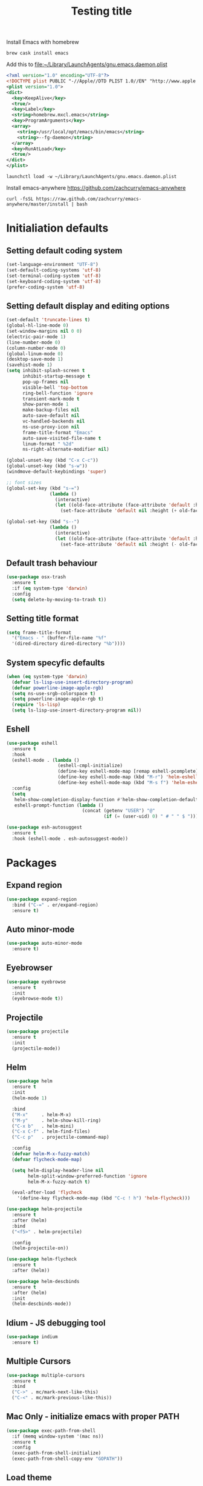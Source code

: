 #+TITLE: Testing title

Install Emacs with homebrew

#+BEGIN_SRC shell
  brew cask install emacs
#+END_SRC

Add this to file:~/Library/LaunchAgents/gnu.emacs.daemon.plist

#+BEGIN_SRC xml
  <?xml version="1.0" encoding="UTF-8"?>
  <!DOCTYPE plist PUBLIC "-//Apple//DTD PLIST 1.0//EN" "http://www.apple.com/DTDs/PropertyList-1.0.dtd">
  <plist version="1.0">
  <dict>
    <key>KeepAlive</key>
    <true/>
    <key>Label</key>
    <string>homebrew.mxcl.emacs</string>
    <key>ProgramArguments</key>
    <array>
      <string>/usr/local/opt/emacs/bin/emacs</string>
      <string>--fg-daemon</string>
    </array>
    <key>RunAtLoad</key>
    <true/>
  </dict>
  </plist>
#+END_SRC

#+BEGIN_SRC shell
  launchctl load -w ~/Library/LaunchAgents/gnu.emacs.daemon.plist
#+END_SRC

Install emacs-anywhere https://github.com/zachcurry/emacs-anywhere

#+BEGIN_SRC shell
  curl -fsSL https://raw.github.com/zachcurry/emacs-anywhere/master/install | bash
#+END_SRC


* Initialiation defaults

** Setting default coding system

#+BEGIN_SRC emacs-lisp
  (set-language-environment "UTF-8")
  (set-default-coding-systems 'utf-8)
  (set-terminal-coding-system 'utf-8)
  (set-keyboard-coding-system 'utf-8)
  (prefer-coding-system 'utf-8)
#+END_SRC

** Setting default display and editing options

#+BEGIN_SRC emacs-lisp
  (set-default 'truncate-lines t)
  (global-hl-line-mode 0)
  (set-window-margins nil 0 0)
  (electric-pair-mode 1)
  (line-number-mode 0)
  (column-number-mode 0)
  (global-linum-mode 0)
  (desktop-save-mode 1)
  (savehist-mode 1)
  (setq inhibit-splash-screen t
        inhibit-startup-message t
        pop-up-frames nil
        visible-bell 'top-bottom
        ring-bell-function 'ignore
        transient-mark-mode t
        show-paren-mode 1
        make-backup-files nil
        auto-save-default nil
        vc-handled-backends nil
        ns-use-proxy-icon nil
        frame-title-format "Emacs"
        auto-save-visited-file-name t
        linum-format " %2d"
        ns-right-alternate-modifier nil)

  (global-unset-key (kbd "C-x C-c"))
  (global-unset-key (kbd "s-w"))
  (windmove-default-keybindings 'super)

  ;; font sizes
  (global-set-key (kbd "s-=")
                  (lambda ()
                    (interactive)
                    (let ((old-face-attribute (face-attribute 'default :height)))
                      (set-face-attribute 'default nil :height (+ old-face-attribute 10)))))

  (global-set-key (kbd "s--")
                  (lambda ()
                    (interactive)
                    (let ((old-face-attribute (face-attribute 'default :height)))
                      (set-face-attribute 'default nil :height (- old-face-attribute 10)))))
#+END_SRC

** Default trash behaviour

#+BEGIN_SRC emacs-lisp
  (use-package osx-trash
    :ensure t
    :if (eq system-type 'darwin)
    :config
    (setq delete-by-moving-to-trash t))
#+END_SRC


** Setting title format

#+BEGIN_SRC emacs-lisp
  (setq frame-title-format
    '("Emacs - " (buffer-file-name "%f"
    '(dired-directory dired-directory "%b"))))
#+END_SRC

** System specyfic defaults 

#+BEGIN_SRC emacs-lisp
  (when (eq system-type 'darwin)
    (defvar ls-lisp-use-insert-directory-program)
    (defvar powerline-image-apple-rgb)
    (setq ns-use-srgb-colorspace t)
    (setq powerline-image-apple-rgb t)
    (require 'ls-lisp)
    (setq ls-lisp-use-insert-directory-program nil))
#+END_SRC

** Eshell

#+BEGIN_SRC emacs-lisp
  (use-package eshell
    :ensure t
    :hook
    (eshell-mode . (lambda ()
                     (eshell-cmpl-initialize)
                     (define-key eshell-mode-map [remap eshell-pcomplete] 'helm-esh-pcomplete)
                     (define-key eshell-mode-map (kbd "M-r") 'helm-eshell-history)
                     (define-key eshell-mode-map (kbd "M-s f") 'helm-eshell-prompts-all)))
    :config
    (setq
     helm-show-completion-display-function #'helm-show-completion-default-display-function
     eshell-prompt-function (lambda ()
                              (concat (getenv "USER") "@"
                                      (if (= (user-uid) 0) " # " " $ ")))))

  (use-package esh-autosuggest
    :ensure t
    :hook (eshell-mode . esh-autosuggest-mode))
#+END_SRC

* Packages

** Expand region

#+BEGIN_SRC emacs-lisp
  (use-package expand-region
    :bind ("C-=" . er/expand-region)
    :ensure t)
#+END_SRC


** Auto minor-mode

#+BEGIN_SRC emacs-lisp
  (use-package auto-minor-mode
    :ensure t)
#+END_SRC

** Eyebrowser

#+BEGIN_SRC emacs-lisp
  (use-package eyebrowse
    :ensure t
    :init
    (eyebrowse-mode t))
#+END_SRC

** Projectile

#+BEGIN_SRC emacs-lisp
  (use-package projectile
    :ensure t
    :init
    (projectile-mode))

#+END_SRC

** Helm

#+BEGIN_SRC emacs-lisp
  (use-package helm
    :ensure t
    :init
    (helm-mode 1)

    :bind
    ("M-x"     . helm-M-x)
    ("M-y"     . helm-show-kill-ring)
    ("C-x b"   . helm-mini)
    ("C-x C-f" . helm-find-files)
    ("C-c p"   . projectile-command-map)

    :config
    (defvar helm-M-x-fuzzy-match)
    (defvar flycheck-mode-map)

    (setq helm-display-header-line nil
          helm-split-window-preferred-function 'ignore
          helm-M-x-fuzzy-match t)

    (eval-after-load 'flycheck
      '(define-key flycheck-mode-map (kbd "C-c ! h") 'helm-flycheck)))

  (use-package helm-projectile
    :ensure t
    :after (helm)
    :bind
    ("<f5>" . helm-projectile)

    :config
    (helm-projectile-on))

  (use-package helm-flycheck
    :ensure t
    :after (helm))

  (use-package helm-descbinds
    :ensure t
    :after (helm)
    :init
    (helm-descbinds-mode))
#+END_SRC

** Idium - JS debugging tool

#+BEGIN_SRC emacs-lisp
  (use-package indium
    :ensure t)
#+END_SRC

** Multiple Cursors

#+BEGIN_SRC emacs-lisp
  (use-package multiple-cursors
    :ensure t
    :bind
    ("C->" . mc/mark-next-like-this)
    ("C-<" . mc/mark-previous-like-this))
#+END_SRC

** Mac Only - initialize emacs with proper PATH

#+BEGIN_SRC emacs-lisp
  (use-package exec-path-from-shell
    :if (memq window-system '(mac ns))
    :ensure t
    :config
    (exec-path-from-shell-initialize)
    (exec-path-from-shell-copy-env "GOPATH"))
#+END_SRC

** Load theme

#+BEGIN_SRC emacs-lisp
  (use-package doom-themes
    :ensure t
    :init
    (load-theme 'doom-molokai t))
#+END_SRC

** Better defaults

#+BEGIN_SRC emacs-lisp
  (use-package better-defaults
    :ensure t)
#+END_SRC

** Fixing line highlighting when showing line numbers

#+BEGIN_SRC emacs-lisp
  (use-package nlinum-hl
    :ensure t
    :config (setq nlinum-highlight-current-line t))
#+END_SRC

** Key suffixes popup

#+BEGIN_SRC emacs-lisp
  (use-package which-key
    :ensure t
    :init
    (which-key-mode)
    :config
    (setq which-key-popup-type 'side-window
          which-key-side-window-location 'bottom
          which-key-side-window-max-width 0.33
          which-key-side-window-max-height 0.25))
#+END_SRC

** COMMENT Zooming on active windows

#+BEGIN_SRC emacs-lisp
  (use-package zoom
    :ensure t
    :init
    (zoom-mode)
    :config
    (setq zoom-size '(0.618 . 0.618)
          zoom-ignored-buffer-name-regexps '("^\\*helm" "^\\*which-key*")))
#+END_SRC

** Editing forms in chrome

#+BEGIN_SRC emacs-lisp
  (use-package atomic-chrome
    :ensure t)
#+END_SRC

** Better help dialogs

#+BEGIN_SRC emacs-lisp
  (use-package helpful
    :ensure t
    :bind (("C-h f"  . helpful-callable)
           ("C-h v"  . helpful-variable)
           ("C-h k"  . helpful-key)))
#+END_SRC

** Better list-package mode

#+BEGIN_SRC emacs-lisp
  (use-package paradox
    :ensure t
    :config
    (paradox-enable))

#+END_SRC

** Cycling between different var notations

#+BEGIN_SRC emacs-lisp
  (use-package string-inflection
    :ensure t
    :bind
    ("C-c C-u" . string-inflection-all-cycle))
#+END_SRC

** Open dash at point

#+BEGIN_SRC emacs-lisp
  (use-package dash-at-point
    :ensure t
    :bind
    ("C-c d" . dash-at-point)
    ("C-c e" . dash-at-point-with-docset))
#+END_SRC

** Move lines using alt + arrows

#+BEGIN_SRC emacs-lisp
  (use-package move-text
    :ensure t
    :config
    (move-text-default-bindings))
#+END_SRC

** Anzu - current match / all matches in modeline

#+BEGIN_SRC emacs-lisp
  (use-package anzu
    :ensure t
    :init
    (global-anzu-mode +1)
    :bind
    ("M-%" . anzu-query-replace)
    ("C-M-%" . anzu-query-replace-regexp))
#+END_SRC

** Spaceline

#+BEGIN_SRC emacs-lisp
  (use-package spaceline
    :ensure t
    :init
    (spaceline-emacs-theme)
    ;; (defvar powerline-default-separator)
    (setq powerline-default-separator 'wave)
    ;; (defadvice vc-mode-line (after strip-backend () activate)
    ;;   (when (stringp vc-mode)
    ;;     (let ((gitlogo (replace-regexp-in-string "^ git." "  " vc-mode)))
    ;;       (setq vc-mode gitlogo))))

    :config
    (spaceline-compile)
    (spaceline-helm-mode)
    (spaceline-info-mode)
    (setq spaceline-minor-modes-p nil
          spaceline-separator-dir-left '(left . left)
          spaceline-separator-dir-right '(right . right)
          spaceline-workspace-numbers-unicode t
          spaceline-window-numbers-unicode t
          spaceline-highlight-face-func 'spaceline-highlight-face-default))
#+END_SRC

** Magit - best git client ever

#+BEGIN_SRC emacs-lisp
  (use-package magit
    :ensure t
    :init
    :config
    (setq magit-process-finish-apply-ansi-colors t
          magit-refresh-status-buffer nil)
    (global-set-key (kbd "C-x g") 'magit-status))
#+END_SRC

** Abbrev

#+BEGIN_SRC emacs-lisp
  (use-package abbrev
    :diminish abbrev-mode
    :config
    (if (file-exists-p abbrev-file-name)
        (quietly-read-abbrev-file)))
#+END_SRC

** Snippets

#+BEGIN_SRC emacs-lisp
  (use-package yasnippet
    :ensure t
    :config
    (yas-reload-all)
    :hook (prog-mode . yas-minor-mode))
#+END_SRC

** Auto completion

#+BEGIN_SRC emacs-lisp
  (use-package company
    :ensure t
    :init
    (global-company-mode)
    :bind
    ("C-." . company-complete)
    ("C-c /" . 'company-files)
    :config
    (setq company-idle-delay 0.3
          company-tooltip-limit 15
          company-minimum-prefix-length 1
          company-tooltip-flip-when-above t
          company-tooltip-align-annotations t
          company-backends '()))

  (use-package company-box
    :ensure t
    :hook (company-mode . company-box-mode))
#+END_SRC

** Flyspell popup

#+BEGIN_SRC emacs-lisp
  (use-package flyspell-popup
    :ensure t
    :bind ("C-;" . flyspell-popup-correct))
#+END_SRC

** Key statistics

#+BEGIN_SRC emacs-lisp
  (use-package keyfreq
    :ensure t
    :config
    (setq keyfreq-excluded-commands
          '(
            mwheel-scroll
            self-insert-command
            forward-char
            left-char
            right-char
            backward-char
            previous-line
            next-line))

    (keyfreq-mode 1)
    (keyfreq-autosave-mode 1))
#+END_SRC

** Prettier

#+BEGIN_SRC emacs-lisp
  (use-package prettier-js
    :ensure t)
#+END_SRC

** Symbol Overlay

#+BEGIN_SRC emacs-lisp
  (use-package symbol-overlay
    :ensure t
    :bind
    ("M-i" . symbol-overlay-put)
    ("M-n" . symbol-overlay-switch-forward)
    ("M-p" . symbol-overlay-switch-backward)
    ("<f7>" . symbol-overlay-mode)
    ("<f8>" . symbol-overlay-remove-all))
#+END_SRC

** Dired

#+BEGIN_SRC emacs-lisp
  (use-package dired
    :config
    (setq insert-directory-program "/usr/local/opt/coreutils/libexec/gnubin/gls")
    (setq dired-listing-switches "-alXv"))

  (use-package diredfl
    :ensure t
    :init
    (diredfl-global-mode 1))
#+END_SRC

** Tern JS

#+BEGIN_SRC emacs-lisp
  (use-package tern
    :ensure company-tern
    :diminish tern-mode
    :config
    (setq tern-command (append tern-command '("--no-port-file")))
    :init
      (add-hook 'rjsx-mode-hook 'tern-mode))
#+END_SRC

** ReasonML

#+BEGIN_SRC emacs-lisp
  (use-package reason-mode
    :ensure t
    :config
    (defun shell-cmd (cmd)
      "Returns the stdout output of a shell command or nil if the command returned
     an error"
      (car (ignore-errors (apply 'process-lines (split-string cmd)))))

    (defun reason-cmd-where (cmd)
      (let ((where (shell-cmd cmd)))
        (if (not (string-equal "unknown flag ----where" where))
            where)))

    (let* ((refmt-bin (or (reason-cmd-where "refmt ----where")
                          (shell-cmd "which refmt")
                          (shell-cmd "which bsrefmt")))
           (merlin-bin (or (reason-cmd-where "ocamlmerlin ----where")
                           (shell-cmd "which ocamlmerlin")))
           (merlin-base-dir (when merlin-bin
                              (replace-regexp-in-string "bin/ocamlmerlin$" "" merlin-bin))))
      ;; Add merlin.el to the emacs load path and tell emacs where to find ocamlmerlin
      (when merlin-bin
        (add-to-list 'load-path (concat merlin-base-dir "share/emacs/site-lisp/"))
        (setq merlin-command merlin-bin))

      (when refmt-bin
        (setq refmt-command refmt-bin)))

    (add-hook 'reason-mode-hook (lambda ()
                                  (add-hook 'before-save-hook 'refmt-before-save)
                                  (merlin-mode)))

    (setq merlin-ac-setup t))
#+END_SRC

** File types

*** Orgfiles

#+BEGIN_SRC emacs-lisp
  (use-package org
    :ensure org-plus-contrib
    :bind
    (("C-c l" . org-store-link)
     ("C-c a" . org-agenda)
     ("C-c c" . org-capture))
    :config
    (setq org-startup-indented t
          org-indent-indentation-per-level 1
          org-default-notes-file (concat org-directory "/notes.org")

          org-agenda-files (list "~/Dropbox/orgfiles/gcal.org"
                                 "~/Dropbox/orgfiles/i.org")

          org-capture-templates '(("a" "Appointment" entry (file  "~/Dropbox/Orgfiles/gcal.org" )
                                   "* %?\n\n%^T\n\n:PROPERTIES:\n\n:END:\n\n")
                                  ("l" "Link" entry (file+headline "~/Dropbox/Orgfiles/links.org" "Links")
                                   "* %? %^L %^g \n%T" :prepend t)
                                  ("b" "Blog idea" entry (file+headline "~/Dropbox/Orgfiles/todo.org" "Blog Topics:")
                                   "* %?\n%T" :prepend t)
                                  ("t" "To Do Item" entry (file+headline "~/Dropbox/Orgfiles/todo.org" "To Do")
                                   "* TODO %?\n%u" :prepend t)
                                  ("n" "Note" entry (file+headline "~/Dropbox/Orgfiles/todo.org" "Note space")
                                   "* %?\n%u" :prepend t)
                                  ("j" "Journal" entry (file+datetree "~/Dropbox/Orgfiles/journal.org")
                                   "* %?\nEntered on %U\n  %i\n  %a")
                                  ("s" "Screencast" entry (file "~/Dropbox/Orgfiles/screencastnotes.org")
                                   "* %?\n%i\n"))))

  (use-package org-bullets
    :hook (org-mode . (lambda () (org-bullets-mode 1)))
    :ensure t)

  (use-package org-gcal
    :ensure t
    :config
    (setq org-gcal-client-id "oauth 2.0 client ID"
          org-gcal-client-secret "client secret"
          org-gcal-file-alist '(("zamansky@gmail.com" .  "~/Dropbox/orgfiles/gcal.org"))))

  (use-package org-protocol 
    :ensure t)
#+END_SRC

**** Htmlize for org-mode

#+BEGIN_SRC emacs-lisp
  (use-package htmlize
    :ensure t)
#+END_SRC

*** YAML

#+BEGIN_SRC emacs-lisp
  (use-package yaml-mode
    :ensure t
    :mode "\\.yaml")
#+END_SRC

*** GO

#+BEGIN_SRC emacs-lisp
  (use-package go-mode
    :ensure t
    :mode "\\.go"

    :config
    (require 'go-mode-autoloads)
    (add-hook 'go-mode-hook
              (lambda ()
                (add-hook 'before-save-hook 'gofmt-before-save)
                (add-to-list (make-local-variable 'company-backends)
                             '(company-go :width company-yasnippet :separate))
                (local-set-key (kbd "M-.") 'godef-jump))))
#+END_SRC

*** JSON

#+BEGIN_SRC emacs-lisp
  (use-package json-mode
    :ensure t
    :mode "\\.json$"
    :interpreter "json"
    :config
    (setq js-indent-level 2))

#+END_SRC

*** CSS

#+BEGIN_SRC emacs-lisp
  (use-package css-mode
    :ensure t
    :mode "\\.css"
    :config
    :hook (css-mode . (lambda ()
                (add-to-list (make-local-variable 'company-backends)
                             '(company-css :width company-yasnippet :separate)))))
#+END_SRC

*** SCSS

#+BEGIN_SRC emacs-lisp
  (use-package scss-mode
    :ensure t
    :mode "\\.scss")
#+END_SRC

*** JS

#+BEGIN_SRC emacs-lisp
  ;; Enable tide-mode for .ts and .tsx files
  (use-package typescript-mode
    :ensure t
    :mode ("\\.ts$"
           "\\.js$")
    :hook ((typescript-mode . setup-tide-mode)))

  (defun setup-tide-mode ()
    (message "Setting tide mode...")
    (tide-setup)
    (setq flycheck-check-syntax-automatically '(save mode-enabled))
    (eldoc-mode +1)
    (prettier-js-mode)
    (company-mode +1)
    (tide-hl-identifier-mode +1)
    (flycheck-add-mode 'javascript-eslint 'typescript-mode)
    (if (string-equal "tsx" (file-name-extension buffer-file-name))
        (flycheck-add-next-checker 'javascript-eslint 'jsx-tide 'append)
      (flycheck-add-next-checker 'javascript-eslint 'javascript-tide 'append)))

  (use-package tide
    :ensure t
    :after (flycheck typescript-mode))

  (use-package web-mode
    :ensure t
    :after (tide)
    :mode ("\\.html\\'"
           "\\.php\\'"
           "\\.tsx\\'")
    :hook (web-mode . (lambda ()
                         (when (string-equal "tsx" (file-name-extension buffer-file-name))
                           (setup-tide-mode))))
    :config
    (setq web-mode-content-types-alist
          '(("jsx" . "\\.tsx\\'")
            ("jsx" . "\\.js[x]?\\'")
            ("js" . "\\.mjs?\\'")
            ("html" . "\\.html\\'"))))
#+END_SRC

*** Py

#+BEGIN_SRC emacs-lisp
  (use-package elpy
    :ensure t
    :config
    (elpy-enable))

  (use-package py-autopep8
    :ensure t
    :hook (elpy-mode py-autopep8-enable-on-save))

  (use-package python-mode
    :ensure t
    :mode "\\.py"
    :interpreter "py"
    :config
    (setq python-shell-interpreter "ipython"
          python-shell-interpreter-args "-i --simple-prompt")

  )
#+END_SRC

* Other

#+BEGIN_SRC emacs-lisp
  (use-package editorconfig
    :ensure t
    :init
    (editorconfig-mode 1))

  (use-package popwin
    :ensure t
    :config
    (popwin-mode 1)
    (push '("^\\*helm.*\\*$"   :height 0.3 :regexp t :position bottom) popwin:special-display-config)
    (push '("*magit-commit*"   :noselect t :height 40 :width 80 :stick t) popwin:special-display-config)
    (push '("*magit-diff*"     :noselect t :height 40 :width 80) popwin:special-display-config)
    (push '("*magit-edit-log*" :noselect t :height 15 :width 80) popwin:special-display-config))

  (use-package markdown-mode
    :ensure t
    :mode "\\.md")

  ;; TODO: move diminish to use-package config
  (use-package diminish
    :ensure t
    :config
    (diminish 'yas-minor-mode)
    (diminish 'anzu-mode)
    (diminish 'auto-revert-mode)
    (diminish 'flycheck-mode)
    (diminish 'company-mode)
    ;; (diminish 'golden-ratio-mode)
    (diminish 'helm-mode)
    (diminish 'editorconfig-mode))

  (use-package flycheck-flow
    :ensure t)

  (use-package flycheck
    :ensure t
    :hook (after-init . global-flycheck-mode)
    :config
    (flycheck-add-mode 'javascript-eslint 'web-mode)
    (flycheck-add-mode 'javascript-flow 'web-mode)
    (setq-default flycheck-disabled-checkers
                  '(javascript-jscs
                    javascript-jshint
                    handkebars
                    emacs-lisp-checkdoc
                    json-jsonlist)))

  (load (concat my-emacs-dir "/keys.el"))

  (add-hook 'before-save-hook 'my-delete-trailing-whitespace)

  (defun my-delete-trailing-whitespace ()
    "Deleting trailing whitespaces."
    (when (derived-mode-p 'prog-mode)
      (delete-trailing-whitespace)))

  (setq initial-frame-alist
        '((menu-bar-lines . 0)
          (tool-bar-lines . 0)))

  (setq-default indent-tabs-mode nil)
  (setq-default c-basic-offset 2)
  (setq-default tab-width 2)
  (fset 'yes-or-no-p 'y-or-n-p)

  (message ".emacs loaded successfully.")
  (put 'downcase-region 'disabled nil)
  (put 'upcase-region 'disabled nil)
  (put 'dired-find-alternate-file 'disabled nil)

#+END_SRC
